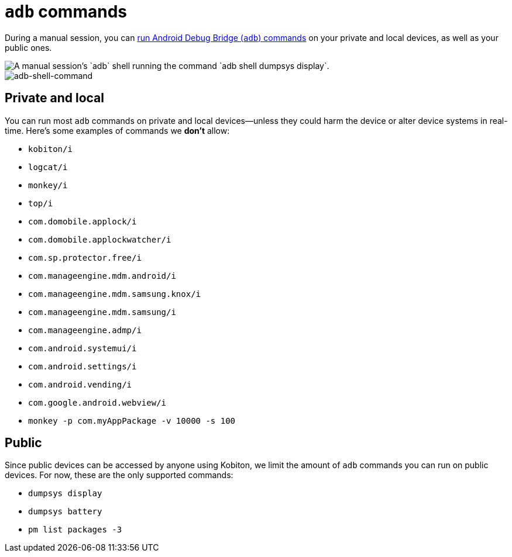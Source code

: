 = `adb` commands
:navtitle: `adb` commands

During a manual session, you can xref:device-controls.adoc#_adb_shell_android_only[run Android Debug Bridge (`adb`) commands] on your private and local devices, as well as your public ones.

image::adb-shell-command-example.png[alt="A manual session's `adb` shell running the command `adb shell dumpsys display`."]
image::adb-shell-command-example.png[adb-shell-command]

== Private and local

You can run most `adb` commands on private and local devices--unless they could harm the device or alter device systems in real-time. Here's some examples of commands we *don't* allow:

* `kobiton/i`
* `logcat/i`
* `monkey/i`
* `top/i`
* `com.domobile.applock/i`
* `com.domobile.applockwatcher/i`
* `com.sp.protector.free/i`
* `com.manageengine.mdm.android/i`
* `com.manageengine.mdm.samsung.knox/i`
* `com.manageengine.mdm.samsung/i`
* `com.manageengine.admp/i`
* `com.android.systemui/i`
* `com.android.settings/i`
* `com.android.vending/i`
* `com.google.android.webview/i`
* `monkey -p com.myAppPackage -v 10000 -s 100`

== Public

Since public devices can be accessed by anyone using Kobiton, we limit the amount of `adb` commands you can run on public devices. For now, these are the only supported commands:

* `dumpsys display`
* `dumpsys battery`
* `pm list packages -3`

